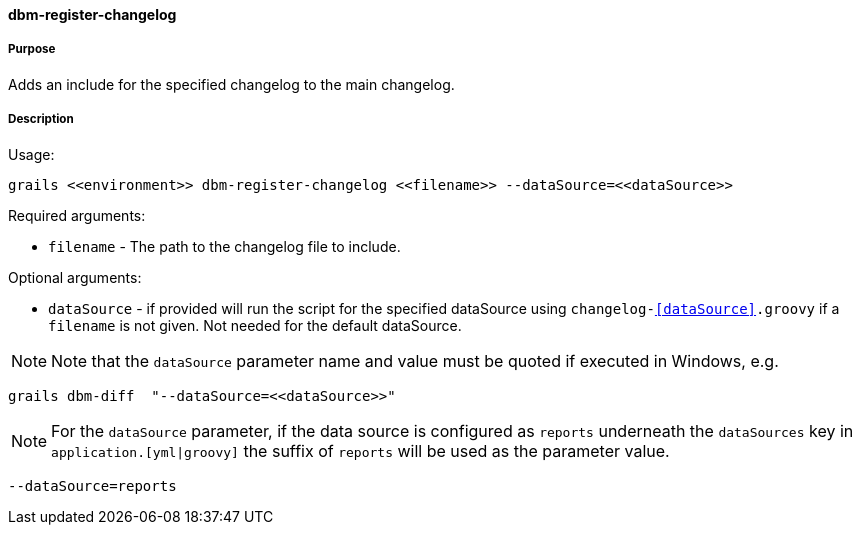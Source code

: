 ==== dbm-register-changelog

===== Purpose

Adds an include for the specified changelog to the main changelog.

===== Description

Usage:
[source,java]
----
grails <<environment>> dbm-register-changelog <<filename>> --dataSource=<<dataSource>>
----

Required arguments:

* `filename` - The path to the changelog file to include.

Optional arguments:

* `dataSource` - if provided will run the script for the specified dataSource using `changelog-<<dataSource>>.groovy` if a `filename` is not given. Not needed for the default dataSource.

NOTE: Note that the `dataSource` parameter name and value must be quoted if executed in Windows, e.g.
[source,groovy]
----
grails dbm-diff  "--dataSource=<<dataSource>>"
----

NOTE: For the `dataSource` parameter, if the data source is configured as `reports` underneath the `dataSources` key in `application.[yml|groovy]`
the suffix of `reports` will be used as the parameter value.
[source,groovy]
----
--dataSource=reports
----
